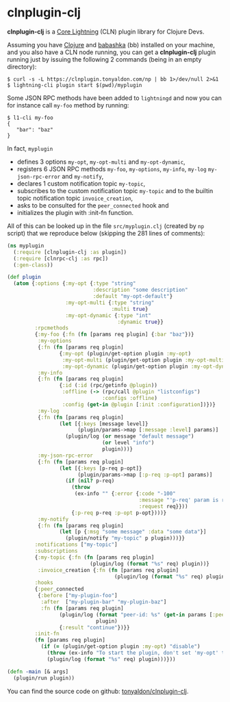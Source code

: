* clnplugin-clj
:PROPERTIES:
:ONE: one-default-home
:CUSTOM_ID: /
:END:

*clnplugin-clj* is a [[https://github.com/ElementsProject/lightning][Core Lightning]] (CLN) plugin library for Clojure
Devs.

Assuming you have [[https://github.com/clojure/clojure][Clojure]] and [[https://github.com/babashka/babashka][babashka]] (bb) installed on your machine,
and you also have a CLN node running, you can get a *clnplugin-clj*
plugin running just by issuing the following 2 commands (being in an
empty directory):

#+BEGIN_SRC tms
$ curl -s -L https://clnplugin.tonyaldon.com/np | bb 1>/dev/null 2>&1
$ lightning-cli plugin start $(pwd)/myplugin
#+END_SRC

Some JSON RPC methods have been added to ~lightningd~ and now you can
for instance call ~my-foo~ method by running:

#+BEGIN_SRC tms
$ l1-cli my-foo
{
   "bar": "baz"
}
#+END_SRC

In fact, ~myplugin~

- defines 3 options ~my-opt~, ~my-opt-multi~ and ~my-opt-dynamic~,
- registers 6 JSON RPC methods ~my-foo~, ~my-options~, ~my-info~, ~my-log~
  ~my-json-rpc-error~ and ~my-notify~,
- declares 1 custom notification topic ~my-topic~,
- subscribes to the custom notification topic ~my-topic~ and to the
  builtin topic notification topic ~invoice_creation~,
- asks to be consulted for the ~peer_connected~ hook and
- initializes the plugin with :init-fn function.

All of this can be looked up in the file ~src/myplugin.clj~ (created by
~np~ script) that we reproduce below (skipping the 281 lines of comments):


#+BEGIN_SRC clojure
(ns myplugin
  (:require [clnplugin-clj :as plugin])
  (:require [clnrpc-clj :as rpc])
  (:gen-class))

(def plugin
  (atom {:options {:my-opt {:type "string"
                            :description "some description"
                            :default "my-opt-default"}
                   :my-opt-multi {:type "string"
                                  :multi true}
                   :my-opt-dynamic {:type "int"
                                    :dynamic true}}
         :rpcmethods
         {:my-foo {:fn (fn [params req plugin] {:bar "baz"})}
          :my-options
          {:fn (fn [params req plugin]
                 {:my-opt (plugin/get-option plugin :my-opt)
                  :my-opt-multi (plugin/get-option plugin :my-opt-multi)
                  :my-opt-dynamic (plugin/get-option plugin :my-opt-dynamic)})}
          :my-info
          {:fn (fn [params req plugin]
                 {:id (:id (rpc/getinfo @plugin))
                  :offline (-> (rpc/call @plugin "listconfigs")
                               :configs :offline)
                  :config (get-in @plugin [:init :configuration])})}
          :my-log
          {:fn (fn [params req plugin]
                 (let [{:keys [message level]}
                       (plugin/params->map [:message :level] params)]
                   (plugin/log (or message "default message")
                               (or level "info")
                               plugin)))}
          :my-json-rpc-error
          {:fn (fn [params req plugin]
                 (let [{:keys [p-req p-opt]}
                       (plugin/params->map [:p-req :p-opt] params)]
                   (if (nil? p-req)
                     (throw
                      (ex-info "" {:error {:code "-100"
                                           :message "'p-req' param is required"
                                           :request req}}))
                     {:p-req p-req :p-opt p-opt})))}
          :my-notify
          {:fn (fn [params req plugin]
                 (let [p {:msg "some message" :data "some data"}]
                   (plugin/notify "my-topic" p plugin)))}}
         :notifications ["my-topic"]
         :subscriptions
         {:my-topic {:fn (fn [params req plugin]
                           (plugin/log (format "%s" req) plugin))}
          :invoice_creation {:fn (fn [params req plugin]
                                   (plugin/log (format "%s" req) plugin))}}
         :hooks
         {:peer_connected
          {:before ["my-plugin-foo"]
           :after  ["my-plugin-bar" "my-plugin-baz"]
           :fn (fn [params req plugin]
                 (plugin/log (format "peer-id: %s" (get-in params [:peer :id]))
                             plugin)
                 {:result "continue"})}}
         :init-fn
         (fn [params req plugin]
           (if (= (plugin/get-option plugin :my-opt) "disable")
             (throw (ex-info "To start the plugin, don't set 'my-opt' to 'disable'." {}))
             (plugin/log (format "%s" req) plugin)))}))

(defn -main [& args]
  (plugin/run plugin))
#+END_SRC

You can find the source code on github: [[https://github.com/tonyaldon/clnplugin-clj][tonyaldon/clnplugin-clj]].
